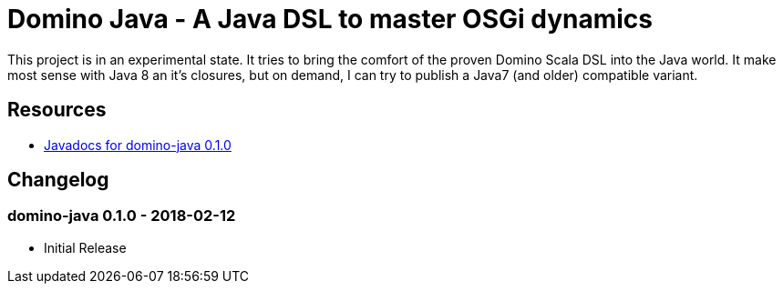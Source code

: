 = Domino Java - A Java DSL to master OSGi dynamics

This project is in an experimental state.
It tries to bring the comfort of the proven Domino Scala DSL into the Java world.
It make most sense with Java 8 an it's closures, but on demand, I can try to publish a Java7 (and older) compatible variant.

== Resources

*  https://domino-osgi.github.io/domino-java/javadoc/0.1.0/[Javadocs for domino-java 0.1.0]

== Changelog

=== domino-java 0.1.0 - 2018-02-12

* Initial Release
